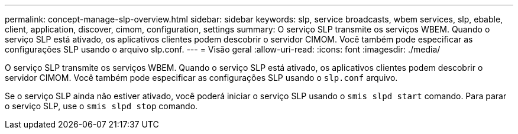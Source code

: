 ---
permalink: concept-manage-slp-overview.html 
sidebar: sidebar 
keywords: slp, service broadcasts, wbem services, slp, ebable, client, application, discover, cimom, configuration, settings 
summary: O serviço SLP transmite os serviços WBEM. Quando o serviço SLP está ativado, os aplicativos clientes podem descobrir o servidor CIMOM. Você também pode especificar as configurações SLP usando o arquivo slp.conf. 
---
= Visão geral
:allow-uri-read: 
:icons: font
:imagesdir: ./media/


[role="lead"]
O serviço SLP transmite os serviços WBEM. Quando o serviço SLP está ativado, os aplicativos clientes podem descobrir o servidor CIMOM. Você também pode especificar as configurações SLP usando o `slp.conf` arquivo.

Se o serviço SLP ainda não estiver ativado, você poderá iniciar o serviço SLP usando o `smis slpd start` comando. Para parar o serviço SLP, use o `smis slpd stop` comando.

